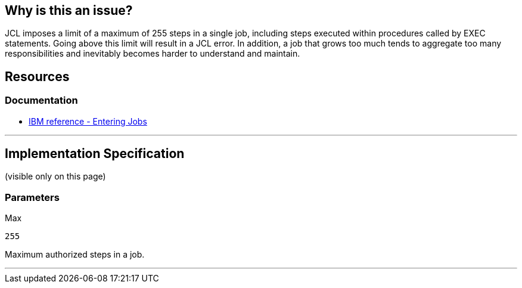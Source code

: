 
== Why is this an issue?

JCL imposes a limit of a maximum of 255 steps in a single job, including steps executed within procedures called by EXEC statements. Going above this limit will result in a JCL error. In addition, a job that grows too much tends to aggregate too many responsibilities and inevitably becomes harder to understand and maintain.

== Resources
=== Documentation

* https://www.ibm.com/docs/en/zos/3.1.0?topic=tasks-entering-jobs[IBM reference - Entering Jobs]

'''
== Implementation Specification
(visible only on this page)

=== Parameters

.Max
****

----
255
----

Maximum authorized steps in a job.
****

'''